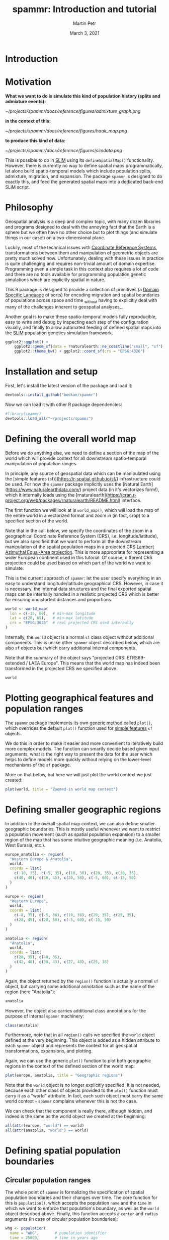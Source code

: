 #+title: spammr: Introduction and tutorial
#+author: Martin Petr
#+date: March 3, 2021
#+property: header-args:R :session *R:tutorial* :exports both
#+property: header-args:R+ :output-dir figures

#+begin_comment
#+property: header-args:R+ :eval no-export
#+property: header-args:ditaa :eval no-export
#+end_comment


* Introduction


* Motivation

**What we want to do is simulate this kind of population history
(splits and admixture events):**

[[~/projects/spammr/docs/reference/figures/admixture_graph.png]]

**in the context of this:**

[[~/projects/spammr/docs/reference/figures/haak_map.png]]

**to produce this kind of data:**

[[~/projects/spammr/docs/reference/figures/simdata.png]]

This is possible to do in [[https://messerlab.org/slim/][SLiM]] using its =defineSpatialMap()=
functionality. However, there is currently no way to define spatial
maps programmatically, let alone build spatio-temporal models which
include population splits, admixture, migration, and expansion. The
package =spammr= is designed to do exactly this, and feed the
generated spatial maps into a dedicated back-end SLiM script.







* Philosophy

Geospatial analysis is a deep and complex topic, with many dozen
libraries and programs designed to deal with the annoying fact that
the Earth is a sphere but we often have no other choice but to plot
things (and simulate things in our case!) on a two-dimensional plane.

Luckily, most of the technical issues with [[https://en.wikipedia.org/wiki/Spatial_reference_system][Coordinate Reference
Systems]], transformations between them and manipulation of geometric
objects are pretty much solved now. Unfortunately, dealing with these
issues in practice is quite challenging and requires non-trivial
amount of domain expertise. Programming even a simple task in this
context also requires a lot of code and there are no tools available
for programming population genetic simulations which are explicitly
spatial in nature.

This R package is designed to provide a collection of primitives (a
[[https://en.wikipedia.org/wiki/Domain-specific_language][Domain Specific Language]] of sorts) for encoding migration and spatial
boundaries of populations across space and time _without having to
explicitly deal with many of the challenges inherent to geospatial
analyses_.

Another goal is to make these spatio-temporal models fully
reproducible, easy to write and debug by inspecting each step of the
configuration visually, and finally to allow automated feeding of
defined spatial maps into the [[https://messerlab.org/slim/][SLiM]] population genetics simulation
framework.



#+begin_src R :results output file graphics :file world.pdf :width 10 :height 6
ggplot2::ggplot() +
    ggplot2::geom_sf(data = rnaturalearth::ne_coastline("small", "sf"), fill = NA, color = "black") +
    ggplot2::theme_bw() + ggplot2::coord_sf(crs = "EPSG:4326")
#+end_src

#+RESULTS:
[[file:figures/world.pdf]]






* Installation and setup

First, let's install the latest version of the package and load it:

#+begin_src R :eval no
devtools::install_github("bodkan/spammr")
#+end_src


Now we can load it with other R package dependencies:

#+begin_src R :exports code :results none
#library(spammr)
devtools::load_all("~/projects/spammr")
#+end_src



















* Defining the overall world map

Before we do anything else, we need to define a section of the map of
the world which will provide context for all downstream
spatio-temporal manipulation of population ranges.

In principle, any source of geospatial data which can be manipulated
using the [simple features (sf)](https://r-spatial.github.io/sf/)
infrastructure could be used. For now the =spammr= package implicitly
uses the [Natural Earth](https://www.naturalearthdata.com/) project
data (in it's vectorizes form!), which it internally loads using the
[rnaturalearth](https://cran.r-project.org/web/packages/rnaturalearth/README.html)
interface.

The first function we will look at is =world_map()=, which will load
the map of the entire world in a vectorized format and zoom in (in
fact, crop) to a specified section of the world.

Note that in the call below, we specify the coordinates of the zoom in
a geographical Coordinate Reference System (CRS),
i.e. longitude/latitude), but we also specified that we want to
perform all the downstream manipulation of the spatial population maps
in a projected CRS [[https://epsg.io/3035][Lambert Azimuthal Equal-Area projection]]. This is
more appropriate for representing a wider European continent used in
this tutorial. Of course, different CRS projection could be used based
on which part of the world we want to simulate.

This is the current approach of =spammr=: let the user specify
everything in an easy to understand longitude/latitude geographical
CRS. However, in case it is necessary, the internal data structures
and the final exported spatial maps can be internally handled in a
realistic projected CRS which is better for ensuring undistorted
distances and proportions.

#+begin_src R :exports code :results none
world <- world_map(
  lon = c(-15, 60),  # min-max longitude
  lat = c(20, 65),   # min-max latitude
  crs = "EPSG:3035"  # real projected CRS used internally
)
#+end_src

Internally, the =world= object is a normal =sf= class object without additional components. This is unlike other =spammr= object described below, which are also =sf= objects but which carry additional internal components.

Note that the summary of the object says "projected CRS:  ETRS89-extended / LAEA Europe". This means that the world map has indeed been transformed in the projected CRS we specified above.

#+begin_src R :results output
world
#+end_src

#+RESULTS:
#+begin_example
Simple feature collection with 11 features and 3 fields
Attribute-geometry relationship: 3 constant, 0 aggregate, 0 identity
geometry type:  GEOMETRY
dimension:      XY
bbox:           xmin: 1647066 ymin: 117021.7 xmax: 9388657 ymax: 5472983
projected CRS:  ETRS89-extended / LAEA Europe
First 10 features:
    featurecla scalerank min_zoom                       geometry
67        Land         1        1 POLYGON ((6525593 1757679, ...
68        Land         1        1 POLYGON ((5565717 1516191, ...
69        Land         1        1 POLYGON ((4807248 1700842, ...
70        Land         1        1 POLYGON ((4254466 2012545, ...
72        Land         1        1 POLYGON ((4284507 2116582, ...
80        Land         0        0 POLYGON ((3186404 3370661, ...
81        Land         1        1 POLYGON ((4490573 3614884, ...
83        Land         0        0 POLYGON ((3569195 4017097, ...
89        Land         0        0 POLYGON ((3246220 5008504, ...
112       Land         0        0 POLYGON ((9388657 2071395, ...
#+end_example












* Plotting geographical features and population ranges

The =spammr= package implements its own [[https://adv-r.hadley.nz/s3.html#s3-methods][generic method]] called
=plot()=, which overrides the default =plot()= function used for
[[https://r-spatial.github.io/sf/index.html][simple features]] =sf= objects.

We do this in order to make it easier and more convenient to
iteratively build more complex models. The function can smartly decide
based given input arguments, what is the right way to present the data
for the user which helps to define models more quickly without relying
on the lower-level mechanisms of the =sf= package.

More on that below, but here we will just plot the world context we
just created:

#+begin_src R :results output file graphics :file zoom.pdf :width 10 :height 6
plot(world, title = "Zoomed-in world map context")
#+end_src

#+RESULTS:
[[file:figures/zoom.pdf]]












* Defining smaller geographic regions

In addition to the overall spatial map context, we can also define
smaller geographic boundaries. This is mostly useful whenever we want
to restrict a population movement (such as spatial population
expansion) to a smaller region of the map that has some intuitive
geographic meaning (i.e. Anatolia, West Eurasia, etc.).

#+begin_src R :exports code :results none
europe_anatolia <- region(
  "Western Europe & Anatolia",
  world,
  coords = list(
    c(-10, 35), c(-5, 35), c(10, 38), c(20, 35), c(38, 35),
    c(40, 40), c(30, 45), c(20, 58), c(-5, 60), c(-15, 50)
  )
)

europe <- region(
  "Western Europe",
  world,
  coords = list(
    c(-8, 35), c(-5, 36), c(10, 38), c(20, 35), c(25, 35),
    c(28, 45), c(20, 58), c(-5, 60), c(-15, 50)
  )
)

anatolia <- region(
  "Anatolia",
  world,
  coords = list(
    c(28, 35), c(40, 35),
    c(42, 40), c(30, 43), c(27, 40), c(25, 38)
  )
)
#+end_src


Again, the object returned by the =region()= function is actually a
normal =sf= object, but carrying some additional annotation such as
the name of the region (here "Anatolia"):

#+begin_src R :results output
anatolia
#+end_src

#+RESULTS:
: Simple feature collection with 1 feature and 1 field
: Attribute-geometry relationship: 1 constant, 0 aggregate, 0 identity
: geometry type:  POLYGON
: dimension:      XY
: bbox:           xmin: 5638478 ymin: 1520500 xmax: 7011451 ymax: 2451987
: projected CRS:  ETRS89-extended / LAEA Europe
:     region                       geometry
: 1 Anatolia POLYGON ((5965149 1520500, ...

However, the object also carries additional class annotations for the
purpose of internal =spammr= machinery:

#+begin_src R :results output
class(anatolia)
#+end_src

#+RESULTS:
: [1] "spammr"        "spammr_region" "sf"            "data.frame"


Furthermore, note that in all =region()= calls we specified the
=world= object defined at the very beginning. This object is added as
a hidden attribute to each =spammr= object and represents the context
for all geospatial transformations, expansions, and plotting.

Again, we can use the generic =plot()= function to plot both
geographic regions in the context of the defined section of the world
map:

#+begin_src R :results output file graphics :file regions.pdf :width 10 :height 6
plot(europe, anatolia, title = "Geographic regions")
#+end_src

#+RESULTS:
[[file:figures/regions.pdf]]

Note that the =world= object is no longer explicitly specified. It is
not needed, because each other class of objects provided to the
=plot()= function must carry it as a "world" attribute. In fact, each
such object must carry the same world context - =spammr= complains
whenever this is not the case.

We can check that the component is really there, although hidden, and
indeed is the same as the world object we created at the beginning:

#+begin_src R :results output
all(attr(europe, "world") == world)
all(attr(anatolia, "world") == world)
#+end_src

#+RESULTS:
: [1] TRUE
: [1] TRUE















* Defining spatial population boundaries

** Circular population ranges

The whole point of =spammr= is formalizing the specification of spatial population boundaries and their changes over time. The core function for this is =population()=, which accepts the population =name= and the =time= in which we want to enforce that population's boundary, as well as the =world= object described above. Finally, this function accepts a =center= and =radius= arguments (in case of circular population boundaries):

#+begin_src R :results none
whg <- population(
  name = "WHG",       # population identifier
  time = 25000,       # time in years ago
  world,              # world map 'context' for the population
  center = c(-1, 47), # (longitude, latitude)
  radius = 1300       # radius of a circle in km
)
#+end_src

If we call the =plot()= function on the returned object, we have the option to either plot the population range in its "raw" form or in its "rendered" form, in which case the raw boundary is intersected with spatial landscape (removing large bodies of water, etc.).

The 'rendered' form is what is ultimately exported in a serialized form (see below) to be loaded as a spatial map into SLiM. This is why the =plot()= function renders population ranges by default.

#+begin_src R :results output file graphics :file circle-raw.pdf :width 10 :height 6
plot(whg, rendering = F, title = "'Raw' population range")
#+end_src

#+RESULTS:
[[file:figures/circle-raw.pdf]]

#+begin_src R :results output file graphics :file circle-rendered.pdf :width 10 :height 6
plot(whg, title = "'Rendered' population range")
#+end_src

#+RESULTS:
[[file:figures/circle-rendered.pdf]]

** Polygon population ranges

Alternatively, it is also possible to define finer population boundaries using a polygon geometry object (=coords== argument) or a region object created by the =region()= function above. Again, as a reminder, note that all coordinates are described in the context of the geographic CRS.

#+begin_src R :results none
whg <- population(
  name = "WHG",   # population identifier
  time = 25000,   # time in years ago
  world,          # world map 'context' for the population
  region = europe # geographic region object
)
#+end_src

#+begin_src R :results output file graphics :file poly-raw.pdf :width 10 :height 6
plot(whg, rendering = F, title = "'Raw' population range")
#+end_src

#+RESULTS:
[[file:figures/poly-raw.pdf]]

#+begin_src R :results output file graphics :file poly-rendered.pdf :width 10 :height 6
plot(whg, title = "'Rendered' population range")
#+end_src

#+RESULTS:
[[file:figures/poly-rendered.pdf]]

Let's create more populations and their boundaries:

#+begin_src R :results none
ana <- population(
  name = "ANA", time = 9000, world,
  center = c(34, 38), radius = 700,
  region = anatolia
)

yam <- population(
  name = "YAM", time = 7000, world,
  coords = list(   # polygon specified using coordinates of vertices
    c(26, 50), c(38, 49), c(48, 50),
    c(48, 56), c(38, 59), c(26, 56)
  )
)

neol <- population(
  name= "NEOL", time = 7000, world,
  center = c(10, 48), radius = 800
)
#+end_src













* Spatial population expansion

We can simulate the expanding range of a population using the function =expand()=, which accepts a parameter specifying by how many kilometers should the boundary expand (the =by= argument), how long should the expansion take (the =duration= argument) and how many intermediate spatial map snapshots should be exported representing this expansion (the =snapshots= argument).

For instance, let's represent the expansion of Anatolian farmers (this uses an optional parameter =region= which restricts the expansion only to Europe, instead of all around Anatolia).

#+begin_src R :results output file graphics :file ana.pdf :width 10 :height 6
plot(ana, title = "Anatolian farmer population")
#+end_src

#+RESULTS:
[[file:figures/ana.pdf]]

#+begin_src R :results none
ana <- ana %>%
  expand(
    by = 2500,
    duration = 5000,
    snapshots = 10,
    region = europe_anatolia
  )
#+end_src

Note that in principle, you could specify the entire spatio-temporal history of a population in a single pipeline using the pipe operator =%>%=.

We can inspect the object returned by the =expand()= function and see that it contains he spatial maps ("snapshots") of the expansion process across time:

#+begin_src R :results output
ana
#+end_src

#+RESULTS:
#+begin_example
Simple feature collection with 11 features and 2 fields
Attribute-geometry relationship: 2 constant, 0 aggregate, 0 identity
geometry type:  POLYGON
dimension:      XY
bbox:           xmin: 3205946 ymin: -1210009 xmax: 9604233 ymax: 5188278
projected CRS:  ETRS89-extended / LAEA Europe
First 10 features:
   pop time                       geometry
1  ANA 9000 POLYGON ((7105089 1989134, ...
2  ANA 8500 POLYGON ((7355004 1995678, ...
3  ANA 8000 POLYGON ((7604918 2002223, ...
4  ANA 7500 POLYGON ((7854832 2008767, ...
5  ANA 7000 POLYGON ((8104747 2015311, ...
6  ANA 6500 POLYGON ((8354661 2021855, ...
7  ANA 6000 POLYGON ((8604575 2028400, ...
8  ANA 5500 POLYGON ((8854490 2034944, ...
9  ANA 5000 POLYGON ((9104404 2041488, ...
10 ANA 4500 POLYGON ((9354318 2048032, ...
#+end_example

We can (and should) check the results visually:

#+begin_src R :results output file graphics :file anaexp.pdf :width 10 :height 6
plot(ana, title = "Anatolian expansion into Europe")
#+end_src

#+RESULTS:
[[file:figures/anaexp.pdf]]

To visually see what is really going on behind the scene, we can produce the complete, unrendered form of the expansion:

#+begin_src R :results output file graphics :file anaexp-raw.pdf :width 10 :height 6
plot(ana, title = "Anatolian expansion into Europe (not rendered)", rendering = F)
#+end_src

#+RESULTS:
[[file:figures/anaexp-raw.pdf]]












* Population migration across the landscape

To specify an explicit population movement (not expansion from a single starting location), we can use the function =migrate()=. This accepts the coordinates of the destination point (=towards=), the =duration= of the migration, and the number of individual spatial maps to save during export (=snapshots=, same as the =expand()= function above).

#+begin_src R :results output file graphics :file yam.pdf :width 10 :height 6
plot(yam, title = "Yamnaya range")
#+end_src

#+RESULTS:
[[file:figures/yam.pdf]]

#+begin_src R :results none
yam <- yam %>%
  migrate(
    towards = c(10, 48), # migrate towards this point
    duration = 1000,     # how many years does the migration take?
    snapshots = 8        # how many intermediate maps should be saved?
)
#+end_src

We can inspect the object returned by the =migrate()= function and see that it contains not just the first YAM population range at 7000 years ago, but also the ranges of the intermediate locations:

#+begin_src R :results output
yam
#+end_src

#+RESULTS:
#+begin_example
Simple feature collection with 9 features and 2 fields
Attribute-geometry relationship: 2 constant, 0 aggregate, 0 identity
geometry type:  POLYGON
dimension:      XY
bbox:           xmin: 3571561 ymin: 2151529 xmax: 6905444 ymax: 4302658
projected CRS:  ETRS89-extended / LAEA Europe
  pop time                       geometry
1 YAM 7000 POLYGON ((5457801 3112225, ...
2 YAM 6875 POLYGON ((5240450 2992138, ...
3 YAM 6750 POLYGON ((5023100 2872051, ...
4 YAM 6625 POLYGON ((4805750 2751964, ...
5 YAM 6500 POLYGON ((4588399 2631877, ...
6 YAM 6375 POLYGON ((4371049 2511790, ...
7 YAM 6250 POLYGON ((4153699 2391703, ...
8 YAM 6125 POLYGON ((3936349 2271616, ...
9 YAM 6000 POLYGON ((3718998 2151529, ...
#+end_example

Checking the result visually again, we see:

#+begin_src R :results output file graphics :file migr.pdf :width 10 :height 6
plot(yam, title = "Intermediate migration maps")
#+end_src

#+RESULTS:
[[file:figures/migr.pdf]]



















* Plotting the combined population ranges

The generic function =plot()= can handle a combination of population
ranges, and can partition them in individual facets. This is very
useful for visual inspection of the specified model and for looking
for potential issues before the export of individual spatio-temporal
maps.

#+begin_src R :results output file graphics :file allpops.pdf :width 10 :height 6
plot(whg, neol, yam, ana)
#+end_src

#+RESULTS:
[[file:figures/allpops.pdf]]














* Rasterization and export

OK, so far so good. We have nice and fancy way to plot colorful shapes
on a map, representing spatio-temporal population dynamics.

The ultimate goal of =spammr= is a formal specification of
spatio-temporal population models for the purpose of forward
simulations in SLiM. The crucial piece of machinery which connects the
=spammr= R package with SLiM is an Eidos function called
=defineSpatialMap()= which, among other parameters, accepts a
two-dimensional matrix (essentially, a raster image) describing a
spatial simulation landscape. See SLiM manual for more information.

**TODO: write a short tutorial on the SLiM side of the problem too.**

How do we link the visual (still vectorized!) spatial population
ranges shown above to SLiM? We need to export them in a rasterized
form as greyscale bitmaps The key is a =spammr= function
=rasterize()=.

Without any arguments, the function simply generates a (named) list of
ggplot2 objects:

#+begin_src R :results output
raster_maps <- rasterize(whg, ana, neol, yam)
names(raster_maps)
#+end_src

#+RESULTS:
:  [1] "WHG_25000" "ANA_9000"  "ANA_8500"  "ANA_8000"  "ANA_7500"  "ANA_7000" 
:  [7] "ANA_6500"  "ANA_6000"  "ANA_5500"  "ANA_5000"  "ANA_4500"  "ANA_4000" 
: [13] "NEOL_7000" "YAM_7000"  "YAM_6875"  "YAM_6750"  "YAM_6625"  "YAM_6500" 
: [19] "YAM_6375"  "YAM_6250"  "YAM_6125"  "YAM_6000"

Each of these objects contains a black-and-white rasterized version of
the population range at a particular snapshot in time. Let's plot one
of them (representing the spatial range of the Anatolian farmers 5,500
thousand years ago - already at the stage in which they migrated to
central Europe):

#+begin_src R :results output file graphics :file raster_one.pdf :width 10 :height 6
raster_maps[["ANA_5500"]]
#+end_src

#+RESULTS:
[[file:figures/raster_one.pdf]]

And here's the whole series:

#+begin_src R :results output file graphics :file raster_all.pdf :width 10 :height 6
patchwork::wrap_plots(raster_maps)
#+end_src

#+RESULTS:
[[file:figures/raster_all.pdf]]

This is what will be ultimately loaded into SLiM, using our back-end
SLiM script which will swap different spatial maps in and out, as
needed throughout the course of the simulation.

Normally, we will save each spatial map into a directory, to which we
will then direct the backend SLiM script. The same directory will also
contain other information about population splits, admixture events,
etc.

#+begin_src R :results none
rasterize(
  whg, ana, neol, yam, outdir = "/tmp/spammr-model"
)
#+end_src

Let's check the contents of the directory:

#+begin_src R :results output
list.files("/tmp/spammr-model")
#+end_src


#+begin_src R :exports none
unlink("/tmp/spammr-model", recursive = TRUE, force = FALSE)
#+end_src








* TODO and open questions

** 1. How to tie the visual configuration to an explicit admixture graph?

I.e., a population _A_ splitting from a population _B_ at a time _t_, with a _Ne_ of X.

Should this be represented as columns in the annotation data frame in each =sf= object?

Should this be encoded in a separate table?

** 2. How to validate the entire model?

Currently, the "compilation" procedure dumps the spatial maps in a given format on disk. Presumably (having solved item 1. above), we would also save the table of split times, as well as the table of admixture edges _and_ a table of spatial maps.

The compilation process should validate that the configured visual/split/admixture model is meaningful:

i) Population migration maps should overlap to a reasonable degree? I.e. there should be a sufficient continuity/overlap between consecutive spatial maps over time.

ii) The overlap model should form a directed acyclic graph - there should be no "unreachable" population states.

** 3. How to actually implement admixture in a spatial context?

For instance, how to enforce that a population _C_ contributes 60% of its ancestry to a population _D_? What sort of meaning does it actually have in the context of spatial maps and how they will be utilized by the back-end SLiM script?

** 4. At which stage should the the user specify SLiM bits relevant to their work?

There's a clear conflict between every SLiM script being tailored to each specific use-case and the fact that I want to make things as reproducible and automatic as possible.

I have a nice generic SLiM back-end that slurps in the spatial maps,
defines population splits and migrations... but that's just the
demographic part. Should the user modify that script in SLiM GUI
(which is awesome and a big reason to use SLiM in the first place)?
This hurts the reproducibility, but I can't reasonably implement an R
interface to every possible SLiM use-case.
